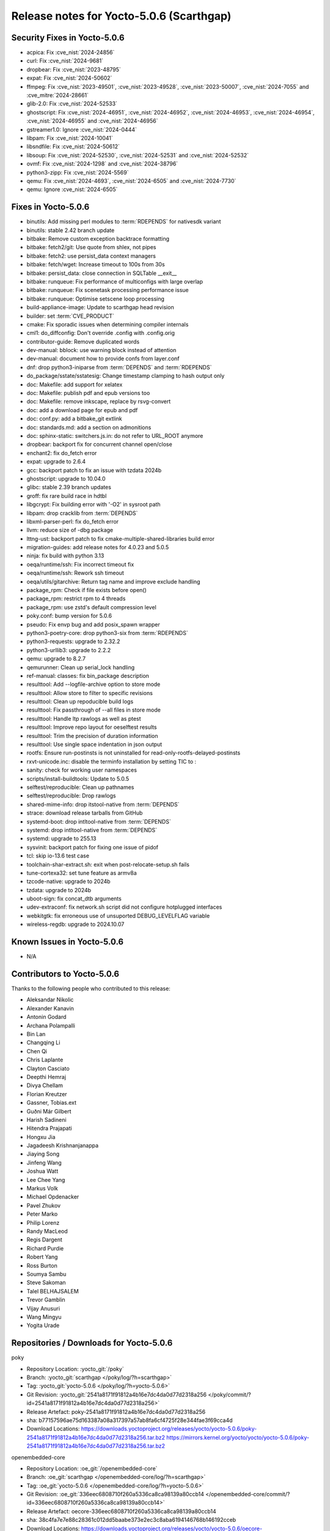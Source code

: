 Release notes for Yocto-5.0.6 (Scarthgap)
-----------------------------------------

Security Fixes in Yocto-5.0.6
~~~~~~~~~~~~~~~~~~~~~~~~~~~~~

-  acpica: Fix :cve_nist:`2024-24856`
-  curl: Fix :cve_nist:`2024-9681`
-  dropbear: Fix :cve_nist:`2023-48795`
-  expat: Fix :cve_nist:`2024-50602`
-  ffmpeg: Fix :cve_nist:`2023-49501`, :cve_nist:`2023-49528`, :cve_nist:`2023-50007`,
   :cve_nist:`2024-7055` and :cve_mitre:`2024-28661`
-  glib-2.0: Fix :cve_nist:`2024-52533`
-  ghostscript: Fix :cve_nist:`2024-46951`, :cve_nist:`2024-46952`, :cve_nist:`2024-46953`,
   :cve_nist:`2024-46954`, :cve_nist:`2024-46955` and :cve_nist:`2024-46956`
-  gstreamer1.0: Ignore :cve_nist:`2024-0444`
-  libpam: Fix :cve_nist:`2024-10041`
-  libsndfile: Fix :cve_nist:`2024-50612`
-  libsoup: Fix :cve_nist:`2024-52530`, :cve_nist:`2024-52531` and :cve_nist:`2024-52532`
-  ovmf: Fix :cve_nist:`2024-1298` and :cve_nist:`2024-38796`
-  python3-zipp: Fix :cve_nist:`2024-5569`
-  qemu: Fix :cve_nist:`2024-4693`, :cve_nist:`2024-6505` and :cve_nist:`2024-7730`
-  qemu: Ignore :cve_nist:`2024-6505`


Fixes in Yocto-5.0.6
~~~~~~~~~~~~~~~~~~~~

-  binutils: Add missing perl modules to :term:`RDEPENDS` for nativesdk variant
-  binutils: stable 2.42 branch update
-  bitbake: Remove custom exception backtrace formatting
-  bitbake: fetch2/git: Use quote from shlex, not pipes
-  bitbake: fetch2: use persist_data context managers
-  bitbake: fetch/wget: Increase timeout to 100s from 30s
-  bitbake: persist_data: close connection in SQLTable __exit__
-  bitbake: runqueue: Fix performance of multiconfigs with large overlap
-  bitbake: runqueue: Fix scenetask processing performance issue
-  bitbake: runqueue: Optimise setscene loop processing
-  build-appliance-image: Update to scarthgap head revision
-  builder: set :term:`CVE_PRODUCT`
-  cmake: Fix sporadic issues when determining compiler internals
-  cml1: do_diffconfig: Don't override .config with .config.orig
-  contributor-guide: Remove duplicated words
-  dev-manual: bblock: use warning block instead of attention
-  dev-manual: document how to provide confs from layer.conf
-  dnf: drop python3-iniparse from :term:`DEPENDS` and :term:`RDEPENDS`
-  do_package/sstate/sstatesig: Change timestamp clamping to hash output only
-  doc: Makefile: add support for xelatex
-  doc: Makefile: publish pdf and epub versions too
-  doc: Makefile: remove inkscape, replace by rsvg-convert
-  doc: add a download page for epub and pdf
-  doc: conf.py: add a bitbake_git extlink
-  doc: standards.md: add a section on admonitions
-  doc: sphinx-static: switchers.js.in: do not refer to URL_ROOT anymore
-  dropbear: backport fix for concurrent channel open/close
-  enchant2: fix do_fetch error
-  expat: upgrade to 2.6.4
-  gcc: backport patch to fix an issue with tzdata 2024b
-  ghostscript: upgrade to 10.04.0
-  glibc: stable 2.39 branch updates
-  groff: fix rare build race in hdtbl
-  libgcrypt: Fix building error with '-O2' in sysroot path
-  libpam: drop cracklib from :term:`DEPENDS`
-  libxml-parser-perl: fix do_fetch error
-  llvm: reduce size of -dbg package
-  lttng-ust: backport patch to fix cmake-multiple-shared-libraries build error
-  migration-guides: add release notes for 4.0.23 and 5.0.5
-  ninja: fix build with python 3.13
-  oeqa/runtime/ssh: Fix incorrect timeout fix
-  oeqa/runtime/ssh: Rework ssh timeout
-  oeqa/utils/gitarchive: Return tag name and improve exclude handling
-  package_rpm: Check if file exists before open()
-  package_rpm: restrict rpm to 4 threads
-  package_rpm: use zstd's default compression level
-  poky.conf: bump version for 5.0.6
-  pseudo: Fix envp bug and add posix_spawn wrapper
-  python3-poetry-core: drop python3-six from :term:`RDEPENDS`
-  python3-requests: upgrade to 2.32.2
-  python3-urllib3: upgrade to 2.2.2
-  qemu: upgrade to 8.2.7
-  qemurunner: Clean up serial_lock handling
-  ref-manual: classes: fix bin_package description
-  resulttool: Add --logfile-archive option to store mode
-  resulttool: Allow store to filter to specific revisions
-  resulttool: Clean up repoducible build logs
-  resulttool: Fix passthrough of --all files in store mode
-  resulttool: Handle ltp rawlogs as well as ptest
-  resulttool: Improve repo layout for oeselftest results
-  resulttool: Trim the precision of duration information
-  resulttool: Use single space indentation in json output
-  rootfs: Ensure run-postinsts is not uninstalled for read-only-rootfs-delayed-postinsts
-  rxvt-unicode.inc: disable the terminfo installation by setting TIC to :
-  sanity: check for working user namespaces
-  scripts/install-buildtools: Update to 5.0.5
-  selftest/reproducible: Clean up pathnames
-  selftest/reproducible: Drop rawlogs
-  shared-mime-info: drop itstool-native from :term:`DEPENDS`
-  strace: download release tarballs from GitHub
-  systemd-boot: drop intltool-native from :term:`DEPENDS`
-  systemd: drop intltool-native from :term:`DEPENDS`
-  systemd: upgrade to 255.13
-  sysvinit: backport patch for fixing one issue of pidof
-  tcl: skip io-13.6 test case
-  toolchain-shar-extract.sh: exit when post-relocate-setup.sh fails
-  tune-cortexa32: set tune feature as armv8a
-  tzcode-native: upgrade to 2024b
-  tzdata: upgrade to 2024b
-  uboot-sign: fix concat_dtb arguments
-  udev-extraconf: fix network.sh script did not configure hotplugged interfaces
-  webkitgtk: fix erroneous use of unsuported DEBUG_LEVELFLAG variable
-  wireless-regdb: upgrade to 2024.10.07


Known Issues in Yocto-5.0.6
~~~~~~~~~~~~~~~~~~~~~~~~~~~

- N/A


Contributors to Yocto-5.0.6
~~~~~~~~~~~~~~~~~~~~~~~~~~~

Thanks to the following people who contributed to this release:

-  Aleksandar Nikolic
-  Alexander Kanavin
-  Antonin Godard
-  Archana Polampalli
-  Bin Lan
-  Changqing Li
-  Chen Qi
-  Chris Laplante
-  Clayton Casciato
-  Deepthi Hemraj
-  Divya Chellam
-  Florian Kreutzer
-  Gassner, Tobias.ext
-  Guðni Már Gilbert
-  Harish Sadineni
-  Hitendra Prajapati
-  Hongxu Jia
-  Jagadeesh Krishnanjanappa
-  Jiaying Song
-  Jinfeng Wang
-  Joshua Watt
-  Lee Chee Yang
-  Markus Volk
-  Michael Opdenacker
-  Pavel Zhukov
-  Peter Marko
-  Philip Lorenz
-  Randy MacLeod
-  Regis Dargent
-  Richard Purdie
-  Robert Yang
-  Ross Burton
-  Soumya Sambu
-  Steve Sakoman
-  Talel BELHAJSALEM
-  Trevor Gamblin
-  Vijay Anusuri
-  Wang Mingyu
-  Yogita Urade


Repositories / Downloads for Yocto-5.0.6
~~~~~~~~~~~~~~~~~~~~~~~~~~~~~~~~~~~~~~~~~

poky

-  Repository Location: :yocto_git:`/poky`
-  Branch: :yocto_git:`scarthgap </poky/log/?h=scarthgap>`
-  Tag:  :yocto_git:`yocto-5.0.6 </poky/log/?h=yocto-5.0.6>`
-  Git Revision: :yocto_git:`2541a8171f91812a4b16e7dc4da0d77d2318a256 </poky/commit/?id=2541a8171f91812a4b16e7dc4da0d77d2318a256>`
-  Release Artefact: poky-2541a8171f91812a4b16e7dc4da0d77d2318a256
-  sha: b77157596ae75d163387a08a317397a57ab8fa6cf4725f28e344fae3f69cca4d
-  Download Locations:
   https://downloads.yoctoproject.org/releases/yocto/yocto-5.0.6/poky-2541a8171f91812a4b16e7dc4da0d77d2318a256.tar.bz2
   https://mirrors.kernel.org/yocto/yocto/yocto-5.0.6/poky-2541a8171f91812a4b16e7dc4da0d77d2318a256.tar.bz2

openembedded-core

-  Repository Location: :oe_git:`/openembedded-core`
-  Branch: :oe_git:`scarthgap </openembedded-core/log/?h=scarthgap>`
-  Tag:  :oe_git:`yocto-5.0.6 </openembedded-core/log/?h=yocto-5.0.6>`
-  Git Revision: :oe_git:`336eec6808710f260a5336ca8ca98139a80ccb14 </openembedded-core/commit/?id=336eec6808710f260a5336ca8ca98139a80ccb14>`
-  Release Artefact: oecore-336eec6808710f260a5336ca8ca98139a80ccb14
-  sha: 38c4fa7e7e88c28361c012dd5baabe373e2ec3c8aba6194146768b146192cceb
-  Download Locations:
   https://downloads.yoctoproject.org/releases/yocto/yocto-5.0.6/oecore-336eec6808710f260a5336ca8ca98139a80ccb14.tar.bz2
   https://mirrors.kernel.org/yocto/yocto/yocto-5.0.6/oecore-336eec6808710f260a5336ca8ca98139a80ccb14.tar.bz2

meta-mingw

-  Repository Location: :yocto_git:`/meta-mingw`
-  Branch: :yocto_git:`scarthgap </meta-mingw/log/?h=scarthgap>`
-  Tag:  :yocto_git:`yocto-5.0.6 </meta-mingw/log/?h=yocto-5.0.6>`
-  Git Revision: :yocto_git:`acbba477893ef87388effc4679b7f40ee49fc852 </meta-mingw/commit/?id=acbba477893ef87388effc4679b7f40ee49fc852>`
-  Release Artefact: meta-mingw-acbba477893ef87388effc4679b7f40ee49fc852
-  sha: 3b7c2f475dad5130bace652b150367f587d44b391218b1364a8bbc430b48c54c
-  Download Locations:
   https://downloads.yoctoproject.org/releases/yocto/yocto-5.0.6/meta-mingw-acbba477893ef87388effc4679b7f40ee49fc852.tar.bz2
   https://mirrors.kernel.org/yocto/yocto/yocto-5.0.6/meta-mingw-acbba477893ef87388effc4679b7f40ee49fc852.tar.bz2

bitbake

-  Repository Location: :oe_git:`/bitbake`
-  Branch: :oe_git:`2.8 </bitbake/log/?h=2.8>`
-  Tag:  :oe_git:`yocto-5.0.6 </bitbake/log/?h=yocto-5.0.6>`
-  Git Revision: :oe_git:`f40a3a477d5241b697bf2fb030dd804c1ff5839f </bitbake/commit/?id=f40a3a477d5241b697bf2fb030dd804c1ff5839f>`
-  Release Artefact: bitbake-f40a3a477d5241b697bf2fb030dd804c1ff5839f
-  sha: dbfc056c7408a5547f624799621ab1261a05685112e0922a88007723b1edbc87
-  Download Locations:
   https://downloads.yoctoproject.org/releases/yocto/yocto-5.0.6/bitbake-f40a3a477d5241b697bf2fb030dd804c1ff5839f.tar.bz2
   https://mirrors.kernel.org/yocto/yocto/yocto-5.0.6/bitbake-f40a3a477d5241b697bf2fb030dd804c1ff5839f.tar.bz2

yocto-docs

-  Repository Location: :yocto_git:`/yocto-docs`
-  Branch: :yocto_git:`scarthgap </yocto-docs/log/?h=scarthgap>`
-  Tag: :yocto_git:`yocto-5.0.6 </yocto-docs/log/?h=yocto-5.0.6>`
-  Git Revision: :yocto_git:`TBD </yocto-docs/commit/?id=TBD>`

